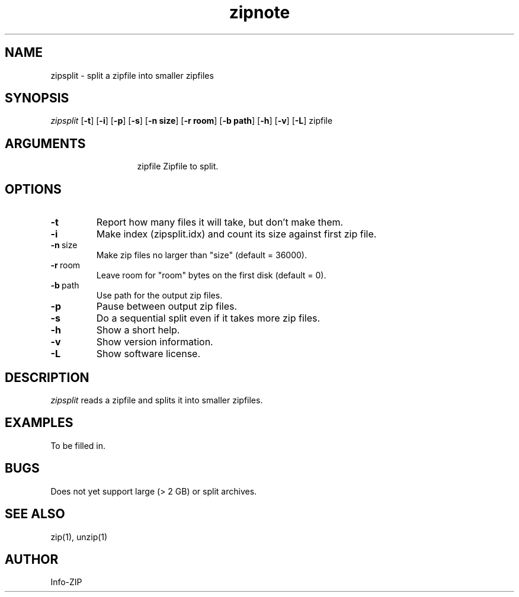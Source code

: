 .TH zipnote 1 "v3.0 of 8 May 2008"
.SH NAME
zipsplit \- split a zipfile into smaller zipfiles

.SH SYNOPSIS
.I zipsplit
.RB [ \-t ]
.RB [ \-i ]
.RB [ \-p ]
.RB [ \-s ]
.RB [ \-n\ size ]
.RB [ \-r\ room ]
.RB [ \-b\ path ]
.RB [ \-h ]
.RB [ \-v ]
.RB [ \-L ]
zipfile

.SH ARGUMENTS
.in +13
.ti -13
zipfile  Zipfile to split.

.SH OPTIONS
.TP
.BI \-t
Report how many files it will take, but don't make them.
.TP
.BI \-i
Make index (zipsplit.idx) and count its size against first zip file.
.TP
.BI \-n\ \fRsize
Make zip files no larger than "size" (default = 36000).
.TP
.BI \-r\ \fRroom
Leave room for "room" bytes on the first disk (default = 0).
.TP
.BI \-b\ \fRpath
Use path for the output zip files.
.TP
.BI \-p
Pause between output zip files.
.TP
.BI \-s
Do a sequential split even if it takes more zip files.
.TP
.BI \-h
Show a short help.
.TP
.BI \-v
Show version information.
.TP
.BI \-L
Show software license.

.SH DESCRIPTION
.I zipsplit
reads a zipfile and splits it into smaller zipfiles.

.SH EXAMPLES
To be filled in.

.SH BUGS
Does not yet support large (> 2 GB) or split archives.

.SH SEE ALSO
zip(1), unzip(1)
.SH AUTHOR
Info-ZIP
